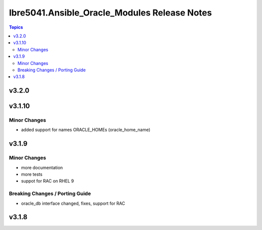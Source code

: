 =============================================
Ibre5041.Ansible_Oracle_Modules Release Notes
=============================================

.. contents:: Topics


v3.2.0
======

v3.1.10
=======

Minor Changes
-------------

- added support for names ORACLE_HOMEs (oracle_home_name)

v3.1.9
======

Minor Changes
-------------

- more documentation
- more tests
- suppot for RAC on RHEL 9

Breaking Changes / Porting Guide
--------------------------------

- oracle_db interface changed, fixes, support for RAC

v3.1.8
======
